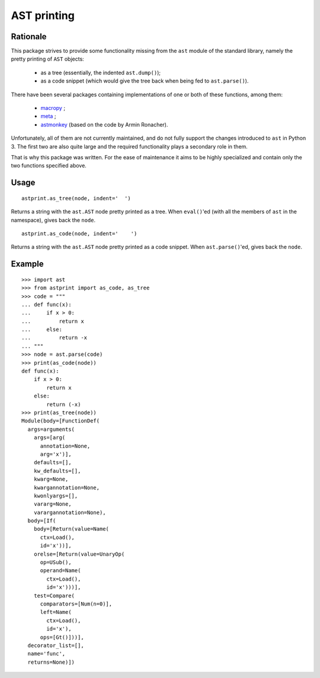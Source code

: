 AST printing
============

.. image:: https://travis-ci.org/Manticore/astprint.png?branch=master
    :target: https://travis-ci.org/Manticore/astprint

.. image:: https://coveralls.io/repos/Manticore/astprint/badge.png?branch=master
    :target: https://coveralls.io/r/Manticore/astprint

Rationale
---------

This package strives to provide some functionality missing from the ``ast`` module of the standard library, namely the pretty printing of ``AST`` objects:

  * as a tree (essentially, the indented ``ast.dump()``);
  * as a code snippet (which would give the tree back when being fed to ``ast.parse()``).

There have been several packages containing implementations of one or both of these functions, among them:

  * `macropy <https://github.com/lihaoyi/macropy>`_ ;
  * `meta <https://github.com/srossross/Meta>`_ ;
  * `astmonkey <https://github.com/konradhalas/astmonkey>`_ (based on the code by Armin Ronacher).

Unfortunately, all of them are not currently maintained, and do not fully support the changes introduced to ``ast`` in Python 3.
The first two are also quite large and the required functionality plays a secondary role in them.

That is why this package was written.
For the ease of maintenance it aims to be highly specialized and contain only the two functions specified above.


Usage
-----

::

    astprint.as_tree(node, indent='  ')

Returns a string with the ``ast.AST`` node pretty printed as a tree.
When ``eval()``'ed (with all the members of ``ast`` in the namespace), gives back the ``node``.

::

    astprint.as_code(node, indent='    ')

Returns a string with the ``ast.AST`` node pretty printed as a code snippet.
When ``ast.parse()``'ed, gives back the ``node``.

Example
-------

::

    >>> import ast
    >>> from astprint import as_code, as_tree
    >>> code = """
    ... def func(x):
    ...     if x > 0:
    ...         return x
    ...     else:
    ...         return -x
    ... """
    >>> node = ast.parse(code)
    >>> print(as_code(node))
    def func(x):
        if x > 0:
            return x
        else:
            return (-x)
    >>> print(as_tree(node))
    Module(body=[FunctionDef(
      args=arguments(
        args=[arg(
          annotation=None,
          arg='x')],
        defaults=[],
        kw_defaults=[],
        kwarg=None,
        kwargannotation=None,
        kwonlyargs=[],
        vararg=None,
        varargannotation=None),
      body=[If(
        body=[Return(value=Name(
          ctx=Load(),
          id='x'))],
        orelse=[Return(value=UnaryOp(
          op=USub(),
          operand=Name(
            ctx=Load(),
            id='x')))],
        test=Compare(
          comparators=[Num(n=0)],
          left=Name(
            ctx=Load(),
            id='x'),
          ops=[Gt()]))],
      decorator_list=[],
      name='func',
      returns=None)])
